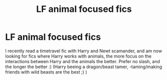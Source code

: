 #+TITLE: LF animal focused fics

* LF animal focused fics
:PROPERTIES:
:Author: Luminatira
:Score: 2
:DateUnix: 1559068869.0
:DateShort: 2019-May-28
:FlairText: Request
:END:
I recently read a timetravel fic with Harry and Newt scamander, and am now looking for fics where Harry works with animals, the more focus on the interactions between Harry and the animals the better. Prefer no slash, and the longer the better :) (Harry beeing a dragon/beast tamer, -taming/making friends with wild beasts are the best ;) )

